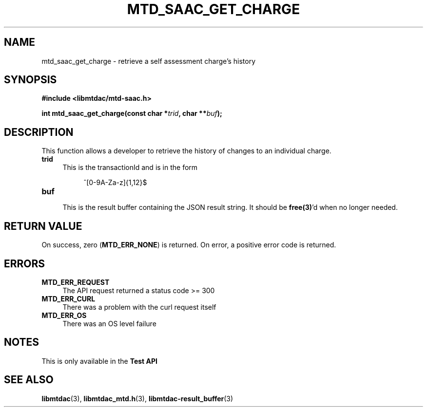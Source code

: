 .TH MTD_SAAC_GET_CHARGE 3 "June 7, 2020" "" "libmtdac"

.SH NAME

mtd_saac_get_charge \- retrieve a self assessment charge's history

.SH SYNOPSIS

.B #include <libmtdac/mtd-saac.h>
.PP
.BI "int mtd_saac_get_charge(const char *" trid ", char **" buf );

.SH DESCRIPTION

This function allows a developer to retrieve the history of changes to an
individual charge.

.TP 4
.B trid
This is the transactionId and is in the form
.PP
.RS 8
^[0-9A-Za-z]{1,12}$
.RE

.TP
.B buf
.RS 4
This is the result buffer containing the JSON result string. It should be
\fBfree(3)\fP'd when no longer needed.
.RE

.SH RETURN VALUE

On success, zero (\fBMTD_ERR_NONE\fP) is returned. On error, a positive error
code is returned.

.SH ERRORS

.TP 4
.B MTD_ERR_REQUEST
The API request returned a status code >= 300

.TP
.B MTD_ERR_CURL
There was a problem with the curl request itself

.TP
.B MTD_ERR_OS
There was an OS level failure

.SH NOTES
This is only available in the \fBTest API\fP

.SH SEE ALSO

.BR libmtdac (3),
.BR libmtdac_mtd.h (3),
.BR libmtdac-result_buffer (3)
